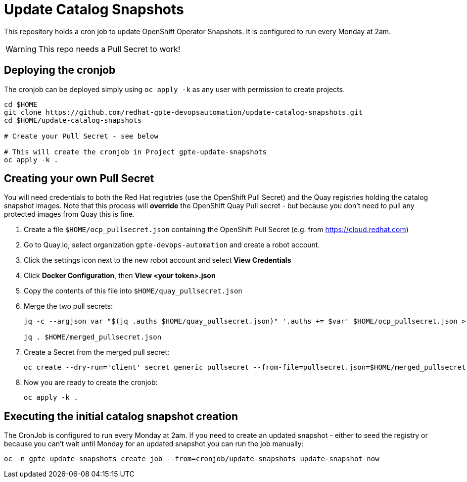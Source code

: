 = Update Catalog Snapshots

This repository holds a cron job to update OpenShift Operator Snapshots. It is configured to run every Monday at 2am.

[WARNING]
This repo needs a Pull Secret to work!

== Deploying the cronjob

The cronjob can be deployed simply using `oc apply -k` as any user with permission to create projects.

[source,sh]
----
cd $HOME
git clone https://github.com/redhat-gpte-devopsautomation/update-catalog-snapshots.git
cd $HOME/update-catalog-snapshots

# Create your Pull Secret - see below

# This will create the cronjob in Project gpte-update-snapshots
oc apply -k .
----

== Creating your own Pull Secret

You will need credentials to both the Red Hat registries (use the OpenShift Pull Secret) and the Quay registries holding the catalog snapshot images. Note that this process will *override* the OpenShift Quay Pull secret - but because you don't need to pull any protected images from Quay this is fine.

. Create a file `$HOME/ocp_pullsecret.json` containing the OpenShift Pull Secret (e.g. from https://cloud.redhat.com)
. Go to Quay.io, select organization `gpte-devops-automation` and create a robot account.
. Click the settings icon next to the new robot account and select *View Credentials*
. Click *Docker Configuration*, then *View <your token>.json*
. Copy the contents of this file into `$HOME/quay_pullsecret.json`
. Merge the two pull secrets:
+
[source,sh]
----
jq -c --argjson var "$(jq .auths $HOME/quay_pullsecret.json)" '.auths += $var' $HOME/ocp_pullsecret.json > $HOME/merged_pullsecret.json

jq . $HOME/merged_pullsecret.json
----

. Create a Secret from the merged pull secret:
+
[source,sh]
----
oc create --dry-run='client' secret generic pullsecret --from-file=pullsecret.json=$HOME/merged_pullsecret.json -o yaml >$HOME/update-catalog-snapshots/secret-pullsecret.yaml
----

. Now you are ready to create the cronjob:
+
[source,sh]
----
oc apply -k .
----

== Executing the initial catalog snapshot creation

The CronJob is configured to run every Monday at 2am. If you need to create an updated snapshot - either to seed the registry or because you can't wait until Monday for an updated snapshot you can run the job manually:

[source,sh]
----
oc -n gpte-update-snapshots create job --from=cronjob/update-snapshots update-snapshot-now
----
